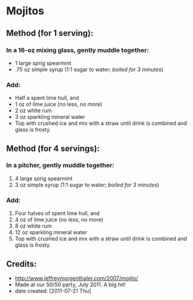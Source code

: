 #+STARTUP: showeverything
* Mojitos

** Method (for 1 serving):

*** In a 16-oz mixing glass, gently muddle together:
+ 1 large sprig spearmint
+ .75 oz simple syrup (1:1 sugar to water; /boiled for 3 minutes/)

*** Add:
+ Half a spent lime hull, and
+ 1 oz of lime juice (no less, no more)
+ 2 oz white rum
+ 3 oz sparkling mineral water 
+ Top with crushed ice and mix with a straw until drink is combined and glass is frosty.


** Method (for 4 servings):

*** In a pitcher, gently muddle together:
1.     4 large sprig spearmint
2.     3 oz simple syrup (1:1 sugar to water; /boiled for 3 minutes/)

*** Add:
1. Four halves of spent lime hull, and
2. 4 oz of lime juice (no less, no more)
3. 8 oz white rum
4. 12 oz sparkling mineral water 
5. Top with crushed ice and mix with a straw until drink is combined and glass is frosty.

** Credits:
- http://www.jeffreymorgenthaler.com/2007/mojito/
- Made at our 50/50 party, July 2011. A big hit!
- date created: [2011-07-21 Thu]
